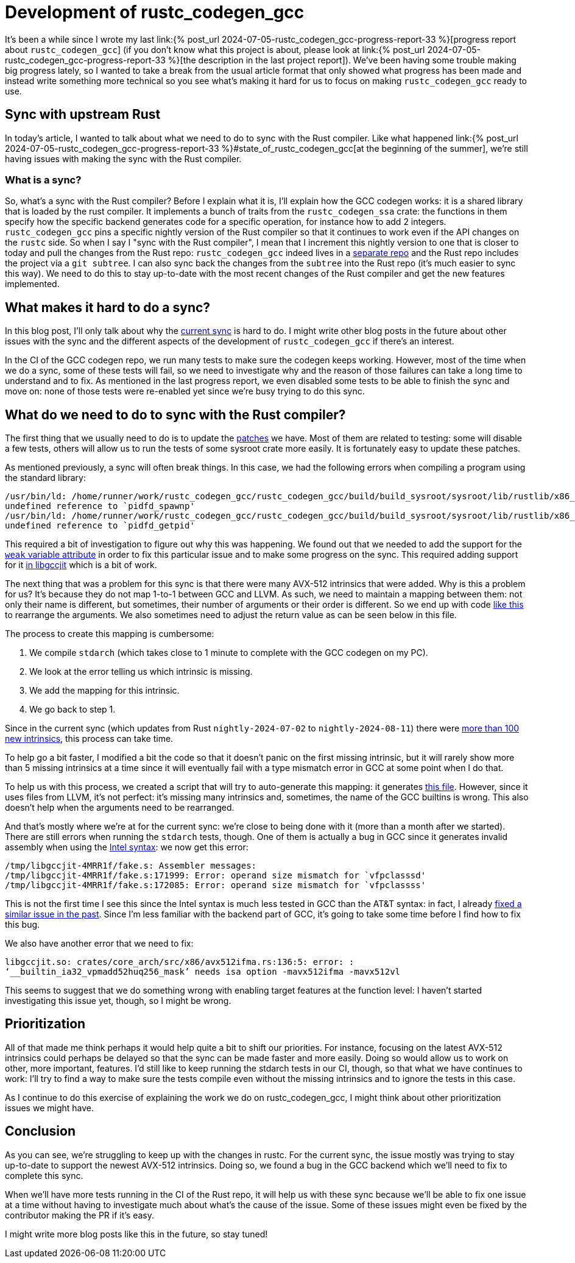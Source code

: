 = Development of rustc_codegen_gcc
:page-navtitle: Development of rustc_codegen_gcc
:page-liquid:

It's been a while since I wrote my last link:{% post_url 2024-07-05-rustc_codegen_gcc-progress-report-33 %}[progress report about
`rustc_codegen_gcc`]
(if you don't know what this project is about, please look at link:{% post_url 2024-07-05-rustc_codegen_gcc-progress-report-33 %}[the description in the last project report]).
We've been having some trouble making big progress lately, so I wanted to take a break from the usual article format that only
showed what progress has been made and instead write something more technical so you see what's making it hard for us
to focus on making `rustc_codegen_gcc` ready to use.

== Sync with upstream Rust

In today's article, I wanted to talk about what we need to do to sync with the Rust compiler.
Like what happened link:{% post_url 2024-07-05-rustc_codegen_gcc-progress-report-33 %}#state_of_rustc_codegen_gcc[at the beginning of the summer],
we're still having issues with making the sync with the Rust compiler.

=== What is a sync?

So, what's a sync with the Rust compiler?
Before I explain what it is, I'll explain how the GCC codegen works: it is a shared library that is loaded by the rust compiler.
It implements a bunch of traits from the `rustc_codegen_ssa` crate:
the functions in them specify how the specific backend generates code for a specific operation, for instance how to add 2 integers.
`rustc_codegen_gcc` pins a specific nightly version of the Rust compiler so that it continues to work even if the API changes on the `rustc` side.
So when I say I "sync with the Rust compiler", I mean that I increment this nightly version to one that is closer to today and pull the changes from the Rust repo:
`rustc_codegen_gcc` indeed lives in a https://github.com/rust-lang/rustc_codegen_gcc[separate repo] and the Rust repo includes the project via a `git subtree`.
I can also sync back the changes from the `subtree` into the Rust repo (it's much easier to sync this way).
We need to do this to stay up-to-date with the most recent changes of the Rust compiler and get the new features implemented.

== What makes it hard to do a sync?

In this blog post, I'll only talk about why the https://github.com/rust-lang/rustc_codegen_gcc/pull/556[current sync] is hard to do.
I might write other blog posts in the future about other issues with the sync and the different aspects of the development of `rustc_codegen_gcc` if there's an interest.

In the CI of the GCC codegen repo, we run many tests to make sure the codegen keeps working.
However, most of the time when we do a sync, some of these tests will fail, so we need to investigate why and the reason of those failures can take a long time to understand and to fix.
As mentioned in the last progress report, we even disabled some tests to be able to finish the sync and move on: none of those tests were re-enabled yet since we're busy trying to do this sync.

== What do we need to do to sync with the Rust compiler?

The first thing that we usually need to do is to update the https://github.com/rust-lang/rustc_codegen_gcc/tree/master/patches[patches] we have.
Most of them are related to testing: some will disable a few tests, others will allow us to run the tests of some sysroot crate more easily.
It is fortunately easy to update these patches.

As mentioned previously, a sync will often break things.
In this case, we had the following errors when compiling a program using the standard library:

[source,bash]
----
/usr/bin/ld: /home/runner/work/rustc_codegen_gcc/rustc_codegen_gcc/build/build_sysroot/sysroot/lib/rustlib/x86_64-unknown-linux-gnu/lib/libstd.rlib(std.std.c6df57227ece985b-cgu.11.rcgu.o):(.data.rel._rust_extern_with_linkage_pidfd_spawnp+0x0):
undefined reference to `pidfd_spawnp'
/usr/bin/ld: /home/runner/work/rustc_codegen_gcc/rustc_codegen_gcc/build/build_sysroot/sysroot/lib/rustlib/x86_64-unknown-linux-gnu/lib/libstd.rlib(std.std.c6df57227ece985b-cgu.11.rcgu.o):(.data.rel._rust_extern_with_linkage_pidfd_getpid+0x0):
undefined reference to `pidfd_getpid'
----

This required a bit of investigation to figure out why this was happening.
We found out that we needed to add the support for the https://github.com/rust-lang/rustc_codegen_gcc/pull/556/commits/0bdc5ffd685db3d1506dbf21c8df5daaf68aeaac[`weak` variable attribute] in order to fix this particular issue and to make some progress on the sync.
This required adding support for it https://github.com/rust-lang/gcc/commit/bcafd46296f7898dac02d127e441b1d838ef2afc[in libgccjit] which is a bit of work.

The next thing that was a problem for this sync is that there were many AVX-512 intrinsics that were added.
Why is this a problem for us? It's because they do not map 1-to-1 between GCC and LLVM.
As such, we need to maintain a mapping between them:
not only their name is different, but sometimes, their number of arguments or their order is different.
So we end up with code https://github.com/rust-lang/rustc_codegen_gcc/blob/65e8717e4559bdfd30a0c6a05eb7f1241f53221e/src/intrinsic/llvm.rs#L70-L80[like this] to rearrange the arguments.
We also sometimes need to adjust the return value as can be seen below in this file.

The process to create this mapping is cumbersome:

 1. We compile `stdarch` (which takes close to 1 minute to complete with the GCC codegen on my PC).
 2. We look at the error telling us which intrinsic is missing.
 3. We add the mapping for this intrinsic.
 4. We go back to step 1.

Since in the current sync (which updates from Rust `nightly-2024-07-02` to `nightly-2024-08-11`) there were https://github.com/rust-lang/rustc_codegen_gcc/compare/d3c9cc57d291efa09963add37b11cc52edcae19e..cb36d78d7ba5ddd1b148db955121f43aad9f5db4#diff-4fb378dd283a8400f8f8defde08413dc31a55b1a776c3fa2473e3f059061740c[more than 100 new intrinsics], this process can take time.

To help go a bit faster, I modified a bit the code so that it doesn't panic on the first missing intrinsic, but it will rarely show more than 5 missing intrinsics at a time since it will eventually fail with a type mismatch error in GCC at some point when I do that.

To help us with this process, we created a script that will try to auto-generate this mapping: it generates https://github.com/rust-lang/rustc_codegen_gcc/blob/master/src/intrinsic/archs.rs[this file].
However, since it uses files from LLVM, it's not perfect: it's missing many intrinsics and, sometimes, the name of the GCC builtins is wrong.
This also doesn't help when the arguments need to be rearranged.

And that's mostly where we're at for the current sync: we're close to being done with it (more than a month after we started).
There are still errors when running the `stdarch` tests, though.
One of them is actually a bug in GCC since it generates invalid assembly when using the https://en.wikipedia.org/wiki/X86_assembly_language#Syntax[Intel syntax]: we now get this error:

[source,bash]
----
/tmp/libgccjit-4MRR1f/fake.s: Assembler messages:
/tmp/libgccjit-4MRR1f/fake.s:171999: Error: operand size mismatch for `vfpclasssd'
/tmp/libgccjit-4MRR1f/fake.s:172085: Error: operand size mismatch for `vfpclassss'
----

This is not the first time I see this since the Intel syntax is much less tested in GCC than the AT&T syntax: in fact, I already https://gcc.gnu.org/git/gitweb.cgi?p=gcc.git;h=e484755aecd543b4c9e2adb4f348118c1e43cfd0[fixed a similar issue in the past].
Since I'm less familiar with the backend part of GCC, it's going to take some time before I find how to fix this bug.

We also have another error that we need to fix:

[source,bash]
----
libgccjit.so: crates/core_arch/src/x86/avx512ifma.rs:136:5: error: :
‘__builtin_ia32_vpmadd52huq256_mask’ needs isa option -mavx512ifma -mavx512vl
----

This seems to suggest that we do something wrong with enabling target features at the function level: I haven't started investigating this issue yet, though, so I might be wrong.

== Prioritization

All of that made me think perhaps it would help quite a bit to shift our priorities.
For instance, focusing on the latest AVX-512 intrinsics could perhaps be delayed so that the sync can be made faster and more easily.
Doing so would allow us to work on other, more important, features.
I'd still like to keep running the stdarch tests in our CI, though, so that what we have continues to work:
I'll try to find a way to make sure the tests compile even without the missing intrinsics and to ignore the tests in this case.

As I continue to do this exercise of explaining the work we do on rustc_codegen_gcc, I might think about other prioritization issues we might have.

== Conclusion

As you can see, we're struggling to keep up with the changes in rustc. For the current sync, the issue mostly was trying to stay up-to-date to support the newest AVX-512 intrinsics. Doing so, we found a bug in the GCC backend which we'll need to fix to complete this sync.

When we'll have more tests running in the CI of the Rust repo, it will help us with these sync because we'll be able to fix one issue at a time without having to investigate much about what's the cause of the issue.
Some of these issues might even be fixed by the contributor making the PR if it's easy.

I might write more blog posts like this in the future, so stay tuned!
